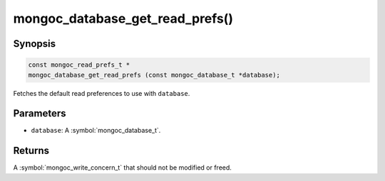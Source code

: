 .. _mongoc_database_get_read_prefs

mongoc_database_get_read_prefs()
================================

Synopsis
--------

.. code-block:: c

  const mongoc_read_prefs_t *
  mongoc_database_get_read_prefs (const mongoc_database_t *database);

Fetches the default read preferences to use with ``database``.

Parameters
----------

* ``database``: A :symbol:`mongoc_database_t`.

Returns
-------

A :symbol:`mongoc_write_concern_t` that should not be modified or freed.

